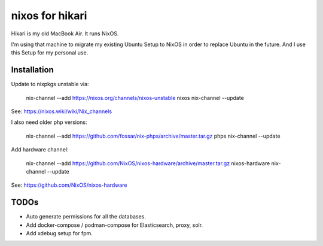 nixos for hikari
================

Hikari is my old MacBook Air.
It runs NixOS.

I'm using that machine to migrate my existing Ubuntu Setup to NixOS in order to replace Ubuntu in the future.
And I use this Setup for my personal use.

Installation
------------

Update to nixpkgs unstable via:

        nix-channel --add https://nixos.org/channels/nixos-unstable nixos 
        nix-channel --update

See: https://nixos.wiki/wiki/Nix_channels

I also need older php versions:

        nix-channel --add https://github.com/fossar/nix-phps/archive/master.tar.gz phps
        nix-channel --update

Add hardware channel:

        nix-channel --add https://github.com/NixOS/nixos-hardware/archive/master.tar.gz nixos-hardware
        nix-channel --update

See: https://github.com/NixOS/nixos-hardware

TODOs
-----

* Auto generate permissions for all the databases.

* Add docker-compose / podman-compose for Elasticsearch, proxy, solr.

* Add xdebug setup for fpm.
